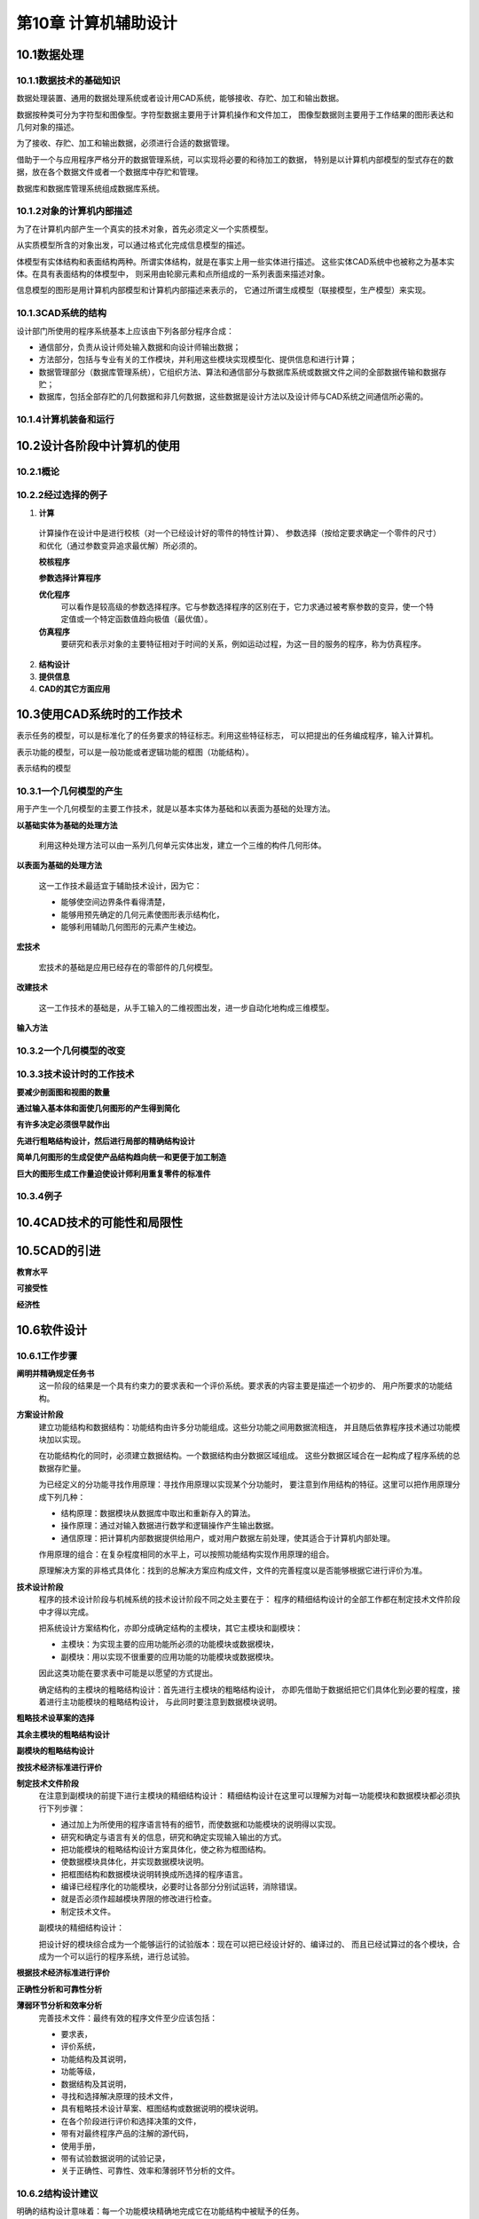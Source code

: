 第10章 计算机辅助设计
======================

10.1数据处理
-------------
10.1.1数据技术的基础知识
~~~~~~~~~~~~~~~~~~~~~~~~~~~

数据处理装置、通用的数据处理系统或者设计用CAD系统，能够接收、存贮、加工和输出数据。

数据按种类可分为字符型和图像型。字符型数据主要用于计算机操作和文件加工，
图像型数据则主要用于工作结果的图形表达和几何对象的描述。

为了接收、存贮、加工和输出数据，必须进行合适的数据管理。

借助于一个与应用程序严格分开的数据管理系统，可以实现将必要的和待加工的数据，
特别是以计算机内部模型的型式存在的数据，放在各个数据文件或者一个数据库中存贮和管理。

数据库和数据库管理系统组成数据库系统。

10.1.2对象的计算机内部描述
~~~~~~~~~~~~~~~~~~~~~~~~~~~

为了在计算机内部产生一个真实的技术对象，首先必须定义一个实质模型。

从实质模型所含的对象出发，可以通过格式化完成信息模型的描述。

体模型有实体结构和表面结构两种。所谓实体结构，就是在事实上用一些实体进行描述。
这些实体CAD系统中也被称之为基本实体。在具有表面结构的体模型中，
则采用由轮廓元素和点所组成的一系列表面来描述对象。

信息模型的图形是用计算机内部模型和计算机内部描述来表示的，
它通过所谓生成模型（联接模型，生产模型）来实现。

10.1.3CAD系统的结构
~~~~~~~~~~~~~~~~~~~~

设计部门所使用的程序系统基本上应该由下列各部分程序合成：

- 通信部分，负责从设计师处输入数据和向设计师输出数据；
- 方法部分，包括与专业有关的工作模块，并利用这些模块实现模型化、提供信息和进行计算；
- 数据管理部分（数据库管理系统），它组织方法、算法和通信部分与数据库系统或数据文件之间的全部数据传输和数据存贮；
- 数据库，包括全部存贮的几何数据和非几何数据，这些数据是设计方法以及设计师与CAD系统之间通信所必需的。

10.1.4计算机装备和运行
~~~~~~~~~~~~~~~~~~~~~~~~

10.2设计各阶段中计算机的使用
------------------------------

10.2.1概论
~~~~~~~~~~~

10.2.2经过选择的例子
~~~~~~~~~~~~~~~~~~~~~~

1. **计算**

 计算操作在设计中是进行校核（对一个已经设计好的零件的特性计算）、
 参数选择（按给定要求确定一个零件的尺寸）和优化（通过参数变异追求最优解）所必须的。

 **校核程序**

 **参数选择计算程序**

 **优化程序**
  可以看作是较高级的参数选择程序。它与参数选择程序的区别在于，它力求通过被考察参数的变异，使一个特定值或一个特定函数值趋向极值（最优值）。

 **仿真程序**
  要研究和表示对象的主要特征相对于时间的关系，例如运动过程，为这一目的服务的程序，称为仿真程序。

2. **结构设计**

3. **提供信息**

4. **CAD的其它方面应用**

10.3使用CAD系统时的工作技术
-----------------------------

表示任务的模型，可以是标准化了的任务要求的特征标志。利用这些特征标志，
可以把提出的任务编成程序，输入计算机。

表示功能的模型，可以是一般功能或者逻辑功能的框图（功能结构）。

表示结构的模型

10.3.1一个几何模型的产生
~~~~~~~~~~~~~~~~~~~~~~~~~
用于产生一个几何模型的主要工作技术，就是以基本实体为基础和以表面为基础的处理方法。

**以基础实体为基础的处理方法**

 利用这种处理方法可以由一系列几何单元实体出发，建立一个三维的构件几何形体。

**以表面为基础的处理方法**

 这一工作技术最适宜于辅助技术设计，因为它：

 * 能够使空间边界条件看得清楚，
 * 能够用预先确定的几何元素使图形表示结构化，
 * 能够利用辅助几何图形的元素产生棱边。

**宏技术**

 宏技术的基础是应用已经存在的零部件的几何模型。

**改建技术**

 这一工作技术的基础是，从手工输入的二维视图出发，进一步自动化地构成三维模型。

**输入方法**

10.3.2一个几何模型的改变
~~~~~~~~~~~~~~~~~~~~~~~~~~

10.3.3技术设计时的工作技术
~~~~~~~~~~~~~~~~~~~~~~~~~~~

**要减少剖面图和视图的数量**

**通过输入基本体和面使几何图形的产生得到简化**

**有许多决定必须很早就作出**

**先进行粗略结构设计，然后进行局部的精确结构设计**

**简单几何图形的生成促使产品结构趋向统一和更便于加工制造**

**巨大的图形生成工作量迫使设计师利用重复零件的标准件**

10.3.4例子
~~~~~~~~~~~

10.4CAD技术的可能性和局限性
-----------------------------

10.5CAD的引进
--------------
**教育水平**

**可接受性**

**经济性**

10.6软件设计
--------------

10.6.1工作步骤
~~~~~~~~~~~~~~~~

**阐明并精确规定任务书**
 这一阶段的结果是一个具有约束力的要求表和一个评价系统。要求表的内容主要是描述一个初步的、
 用户所要求的功能结构。

**方案设计阶段**
 建立功能结构和数据结构：功能结构由许多分功能组成。这些分功能之间用数据流相连，
 并且随后依靠程序技术通过功能模块加以实现。
 
 在功能结构化的同时，必须建立数据结构。一个数据结构由分数据区域组成。
 这些分数据区域合在一起构成了程序系统的总数据存贮量。
 
 为已经定义的分功能寻找作用原理：寻找作用原理以实现某个分功能时，
 要注意到作用结构的特征。这里可以把作用原理分成下列几种：
 
 * 结构原理：数据模块从数据库中取出和重新存入的算法。
 * 操作原理：通过对输入数据进行数学和逻辑操作产生输出数据。
 * 通信原理：把计算机内部数据提供给用户，或对用户数据左前处理，使其适合于计算机内部处理。

 作用原理的组合：在复杂程度相同的水平上，可以按照功能结构实现作用原理的组合。

 原理解决方案的非格式具体化：找到的总解决方案应构成文件，文件的完善程度以是否能够根据它进行评价为准。

**技术设计阶段**
 程序的技术设计阶段与机械系统的技术设计阶段不同之处主要在于：
 程序的精细结构设计的全部工作都在制定技术文件阶段中才得以完成。

 把系统设计方案结构化，亦即分成确定结构的主模块，其它主模块和副模块：
 
 * 主模块：为实现主要的应用功能所必须的功能模块或数据模块，
 * 副模块：用以实现不很重要的应用功能的功能模块或数据模块。
 因此这类功能在要求表中可能是以愿望的方式提出。

 确定结构的主模块的粗略结构设计：首先进行主模块的粗略结构设计，
 亦即先借助于数据纸把它们具体化到必要的程度，接着进行主功能模块的粗略结构设计，
 与此同时要注意到数据模块说明。

**粗略技术设草案的选择**
 
**其余主模块的粗略结构设计**

**副模块的粗略结构设计**
 
**按技术经济标准进行评价**
 
**制定技术文件阶段**
 在注意到副模块的前提下进行主模块的精细结构设计：
 精细结构设计在这里可以理解为对每一功能模块和数据模块都必须执行下列步骤：
 
 * 通过加上为所使用的程序语言特有的细节，而使数据和功能模块的说明得以实现。
 * 研究和确定与语言有关的信息，研究和确定实现输入输出的方式。
 * 把功能模块的粗略结构设计方案具体化，使之称为框图结构。
 * 使数据模块具体化，并实现数据模块说明。
 * 把框图结构和数据模块说明转换成所选择的程序语言。
 * 编译已经程序化的功能模块，必要时让各部分分别试运转，消除错误。
 * 就是否必须作超越模块界限的修改进行检查。
 * 制定技术文件。

 副模块的精细结构设计：

 把设计好的模块综合成为一个能够运行的试验版本：现在可以把已经设计好的、编译过的、
 而且已经试算过的各个模块，合成为一个可以运行的程序系统，进行总试验。

**根据技术经济标准进行评价**

**正确性分析和可靠性分析**

**薄弱环节分析和效率分析**
 完善技术文件：最终有效的程序文件至少应该包括：
 
 * 要求表，
 * 评价系统，
 * 功能结构及其说明，
 * 功能等级，
 * 数据结构及其说明，
 * 寻找和选择解决原理的技术文件，
 * 具有粗略技术设计草案、框图结构或数据说明的模块说明。
 * 在各个阶段进行评价和选择决策的文件，
 * 带有对最终程序产品的注解的源代码，
 * 使用手册，
 * 带有试验数据说明的试验记录，
 * 关于正确性、可靠性、效率和薄弱环节分析的文件。

10.6.2结构设计建议
~~~~~~~~~~~~~~~~~~~~

明确的结构设计意味着：每一个功能模块精确地完成它在功能结构中被赋予的任务。

简单的结构设计意味着：所有算法应该尽可能用线性化描述。

安全的结构设计意味着：

直接和短的控制流原理意味着：每一个模块的程序流程应该尽可能短而且没有回跳的途径。

效率协调原理是指在程序中一起工作的模块或者分程序的运行时间应该差不多相同。

任务分配原理是通过把复杂的程序分解成许多具有基本结构特征的模块来实现的。

在结构设计中注意到可能的失误，这意味着程序模块都具有定义了的接口，使其更易于更换。

按标准化原则进行结构设计意味着应用标准程序、标准数据结构和标准控制结构，此外还可以应用技术文件标准。

便于制造的结构设计：能运行的程序的产生和装机都要靠源程序的支持。
